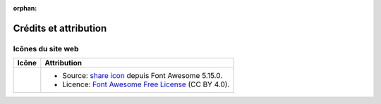 .. This page is meant to be linked to from the footer.

:orphan:

#######################
Crédits et attribution
#######################

Icônes du site web
=============

.. |icon-share-solid| image:: _static/img/solid-share-arrow.svg
.. _share icon: https://fontawesome.com/v5.15/icons/share?style=solid
.. _Font Awesome Free License: https://fontawesome.com/license/free

+-------------------------+-----------------------------------------------------------------------+
| Icône                   | Attribution                                                           |
+=========================+=======================================================================+
| |icon-share-solid|      | - Source: `share icon`_ depuis Font Awesome 5.15.0.                   |
|                         | - Licence: `Font Awesome Free License`_ (CC BY 4.0).                  |
+-------------------------+-----------------------------------------------------------------------+
